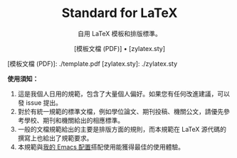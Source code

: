 #+startup: showeverything
#+html: <div align="center">

* Standard for LaTeX

自用 LaTeX 模板和排版標準。

[模板文檔 (PDF)] • [zylatex.sty]

#+html: </div>

[模板文檔 (PDF)]: ./template.pdf
[zylatex.sty]: ./zylatex.sty

*使用須知：*

1. 這是我個人日用的規範，包含了大量個人偏好。如果您有任何改進建議，可以發 issue 提出。
2. 對於有統一規範的標準文檔，例如學位論文、期刊投稿、機關公文，請優先參考學校、期刊和機關給出的相應標準。
3. 一般的文檔規範給出的主要是排版方面的規則，而本規範在 LaTeX 源代碼的撰寫上也給出了規範要求。
4. 本規範與[[https://github.com/zyxir/zyemacs][我的 Emacs 配置]]搭配使用能獲得最佳的使用體驗。
